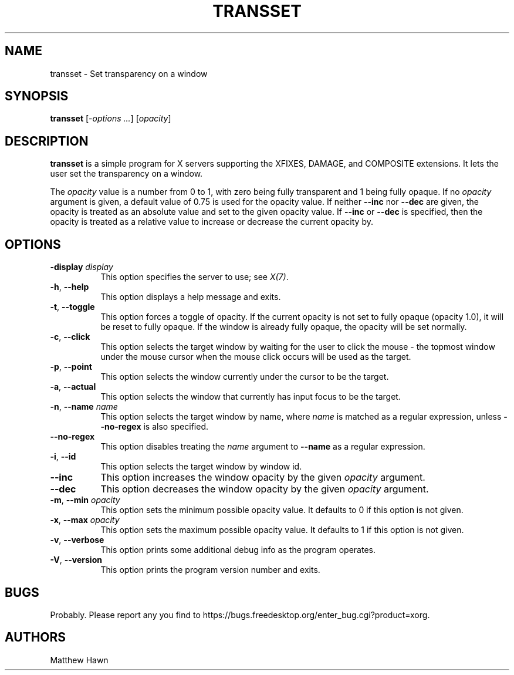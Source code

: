 .\" Copyright (c) 2013, Oracle and/or its affiliates. All rights reserved.
.\"
.\" Permission is hereby granted, free of charge, to any person obtaining a
.\" copy of this software and associated documentation files (the "Software"),
.\" to deal in the Software without restriction, including without limitation
.\" the rights to use, copy, modify, merge, publish, distribute, sublicense,
.\" and/or sell copies of the Software, and to permit persons to whom the
.\" Software is furnished to do so, subject to the following conditions:
.\"
.\" The above copyright notice and this permission notice (including the next
.\" paragraph) shall be included in all copies or substantial portions of the
.\" Software.
.\"
.\" THE SOFTWARE IS PROVIDED "AS IS", WITHOUT WARRANTY OF ANY KIND, EXPRESS OR
.\" IMPLIED, INCLUDING BUT NOT LIMITED TO THE WARRANTIES OF MERCHANTABILITY,
.\" FITNESS FOR A PARTICULAR PURPOSE AND NONINFRINGEMENT.  IN NO EVENT SHALL
.\" THE AUTHORS OR COPYRIGHT HOLDERS BE LIABLE FOR ANY CLAIM, DAMAGES OR OTHER
.\" LIABILITY, WHETHER IN AN ACTION OF CONTRACT, TORT OR OTHERWISE, ARISING
.\" FROM, OUT OF OR IN CONNECTION WITH THE SOFTWARE OR THE USE OR OTHER
.\" DEALINGS IN THE SOFTWARE.
.\"
.ds q \N'34'
.TH TRANSSET 1 "transset 1.0.2" "X Version 11"
.SH NAME
transset \- Set transparency on a window
.SH SYNOPSIS
.B transset
[\fI-options ...\fP] [\fIopacity\fP]
.SH DESCRIPTION
.B transset
is a simple program for X servers supporting the XFIXES, DAMAGE,
and COMPOSITE extensions.  It lets the user set the transparency on a window.
.PP
The \fIopacity\fP value is a number from 0 to 1, with zero being fully
transparent and 1 being fully opaque.
If no \fIopacity\fP argument is given, a default value of 0.75 is used for the
opacity value.  If neither \fB--inc\fP nor \fB--dec\fP are given, the
opacity is treated as an absolute value and set to the given opacity
value.  If \fB--inc\fP or \fB--dec\fP is specified, then the opacity is
treated as a relative value to increase or decrease the current opacity by.
.SH OPTIONS
.PP
.TP 8
.B -display \fIdisplay\fP
This option specifies the server to use; see \fIX(7)\fP.
.PP
.TP 8
.BR -h ", " --help
This option displays a help message and exits.
.PP
.TP 8
.BR -t ", " --toggle
This option forces a toggle of opacity.  If the current opacity is not set
to fully opaque (opacity 1.0), it will be reset to fully opaque.
If the window is already fully opaque, the opacity will be set normally.
.PP
.TP 8
.BR -c ", " --click
This option selects the target window by waiting for the user to click the
mouse - the topmost window under the mouse cursor when the mouse click occurs
will be used as the target.
.PP
.TP 8
.BR -p ", " --point
This option selects the window currently under the cursor to be the target.
.PP
.TP 8
.BR -a ", " --actual
This option selects the window that currently has input focus to be the target.
.PP
.TP 8
.BR -n ", " --name " \fIname\fP"
This option selects the target window by name, where \fIname\fP is matched as
a regular expression, unless \fB--no-regex\fP is also specified.
.PP
.TP 8
.B --no-regex
This option disables treating the \fIname\fP argument to \fB--name\fP as a
regular expression.
.PP
.TP 8
.BR -i ", " --id
This option selects the target window by window id.
.PP
.TP 8
.B --inc
This option increases the window opacity by the given \fIopacity\fP argument.
.PP
.TP 8
.B --dec
This option decreases the window opacity by the given \fIopacity\fP argument.
.PP
.TP 8
.BR -m ", " --min " \fIopacity\fP"
This option sets the minimum possible opacity value.  It defaults to 0 if this
option is not given.
.PP
.TP 8
.BR -x ", " --max " \fIopacity\fP"
This option sets the maximum possible opacity value.  It defaults to 1 if this
option is not given.
.PP
.TP 8
.BR -v ", " --verbose
This option prints some additional debug info as the program operates.
.PP
.TP 8
.BR -V ", " --version
This option prints the program version number and exits.
.SH BUGS
Probably.  Please report any you find to https://bugs.freedesktop.org/enter_bug.cgi?product=xorg.
.SH AUTHORS
Matthew Hawn
